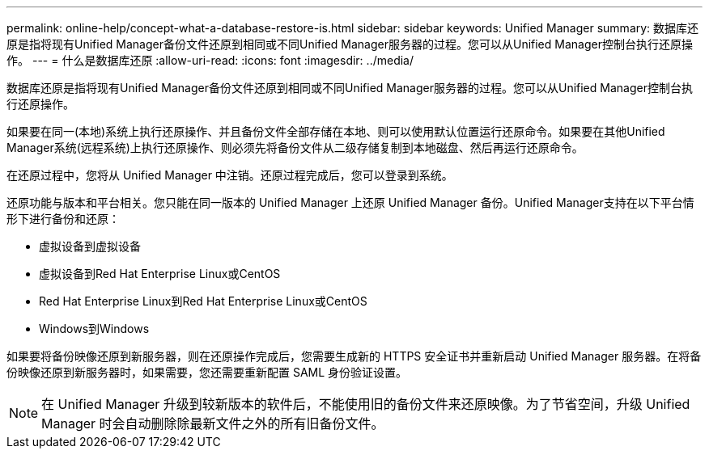 ---
permalink: online-help/concept-what-a-database-restore-is.html 
sidebar: sidebar 
keywords: Unified Manager 
summary: 数据库还原是指将现有Unified Manager备份文件还原到相同或不同Unified Manager服务器的过程。您可以从Unified Manager控制台执行还原操作。 
---
= 什么是数据库还原
:allow-uri-read: 
:icons: font
:imagesdir: ../media/


[role="lead"]
数据库还原是指将现有Unified Manager备份文件还原到相同或不同Unified Manager服务器的过程。您可以从Unified Manager控制台执行还原操作。

如果要在同一(本地)系统上执行还原操作、并且备份文件全部存储在本地、则可以使用默认位置运行还原命令。如果要在其他Unified Manager系统(远程系统)上执行还原操作、则必须先将备份文件从二级存储复制到本地磁盘、然后再运行还原命令。

在还原过程中，您将从 Unified Manager 中注销。还原过程完成后，您可以登录到系统。

还原功能与版本和平台相关。您只能在同一版本的 Unified Manager 上还原 Unified Manager 备份。Unified Manager支持在以下平台情形下进行备份和还原：

* 虚拟设备到虚拟设备
* 虚拟设备到Red Hat Enterprise Linux或CentOS
* Red Hat Enterprise Linux到Red Hat Enterprise Linux或CentOS
* Windows到Windows


如果要将备份映像还原到新服务器，则在还原操作完成后，您需要生成新的 HTTPS 安全证书并重新启动 Unified Manager 服务器。在将备份映像还原到新服务器时，如果需要，您还需要重新配置 SAML 身份验证设置。

[NOTE]
====
在 Unified Manager 升级到较新版本的软件后，不能使用旧的备份文件来还原映像。为了节省空间，升级 Unified Manager 时会自动删除除最新文件之外的所有旧备份文件。

====